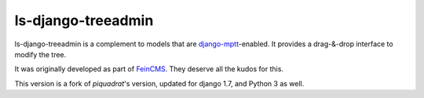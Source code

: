 ls-django-treeadmin
===================

ls-django-treeadmin is a complement to models that are
`django-mptt`_-enabled. It provides a drag-&-drop interface to modify the
tree.

It was originally developed as part of `FeinCMS`_. They deserve all the
kudos for this.

This version is a fork of `piquadrat`'s version, updated for django 1.7,
and Python 3 as well.

.. _django-mptt: https://github.com/django-mptt/django-mptt
.. _FeinCMS: http://www.feinheit.ch/media/labs/feincms/
.. _piquadrat: http://github.com/piquadrat/django-treeadmin
